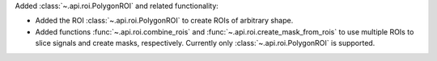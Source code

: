 Added :class:`~.api.roi.PolygonROI` and related functionality:

- Added the ROI :class:`~.api.roi.PolygonROI` to create ROIs of arbitrary shape.
- Added functions :func:`~.api.roi.combine_rois` and :func:`~.api.roi.create_mask_from_rois` to use multiple ROIs to slice signals and create masks, respectively. Currently only :class:`~.api.roi.PolygonROI` is supported.